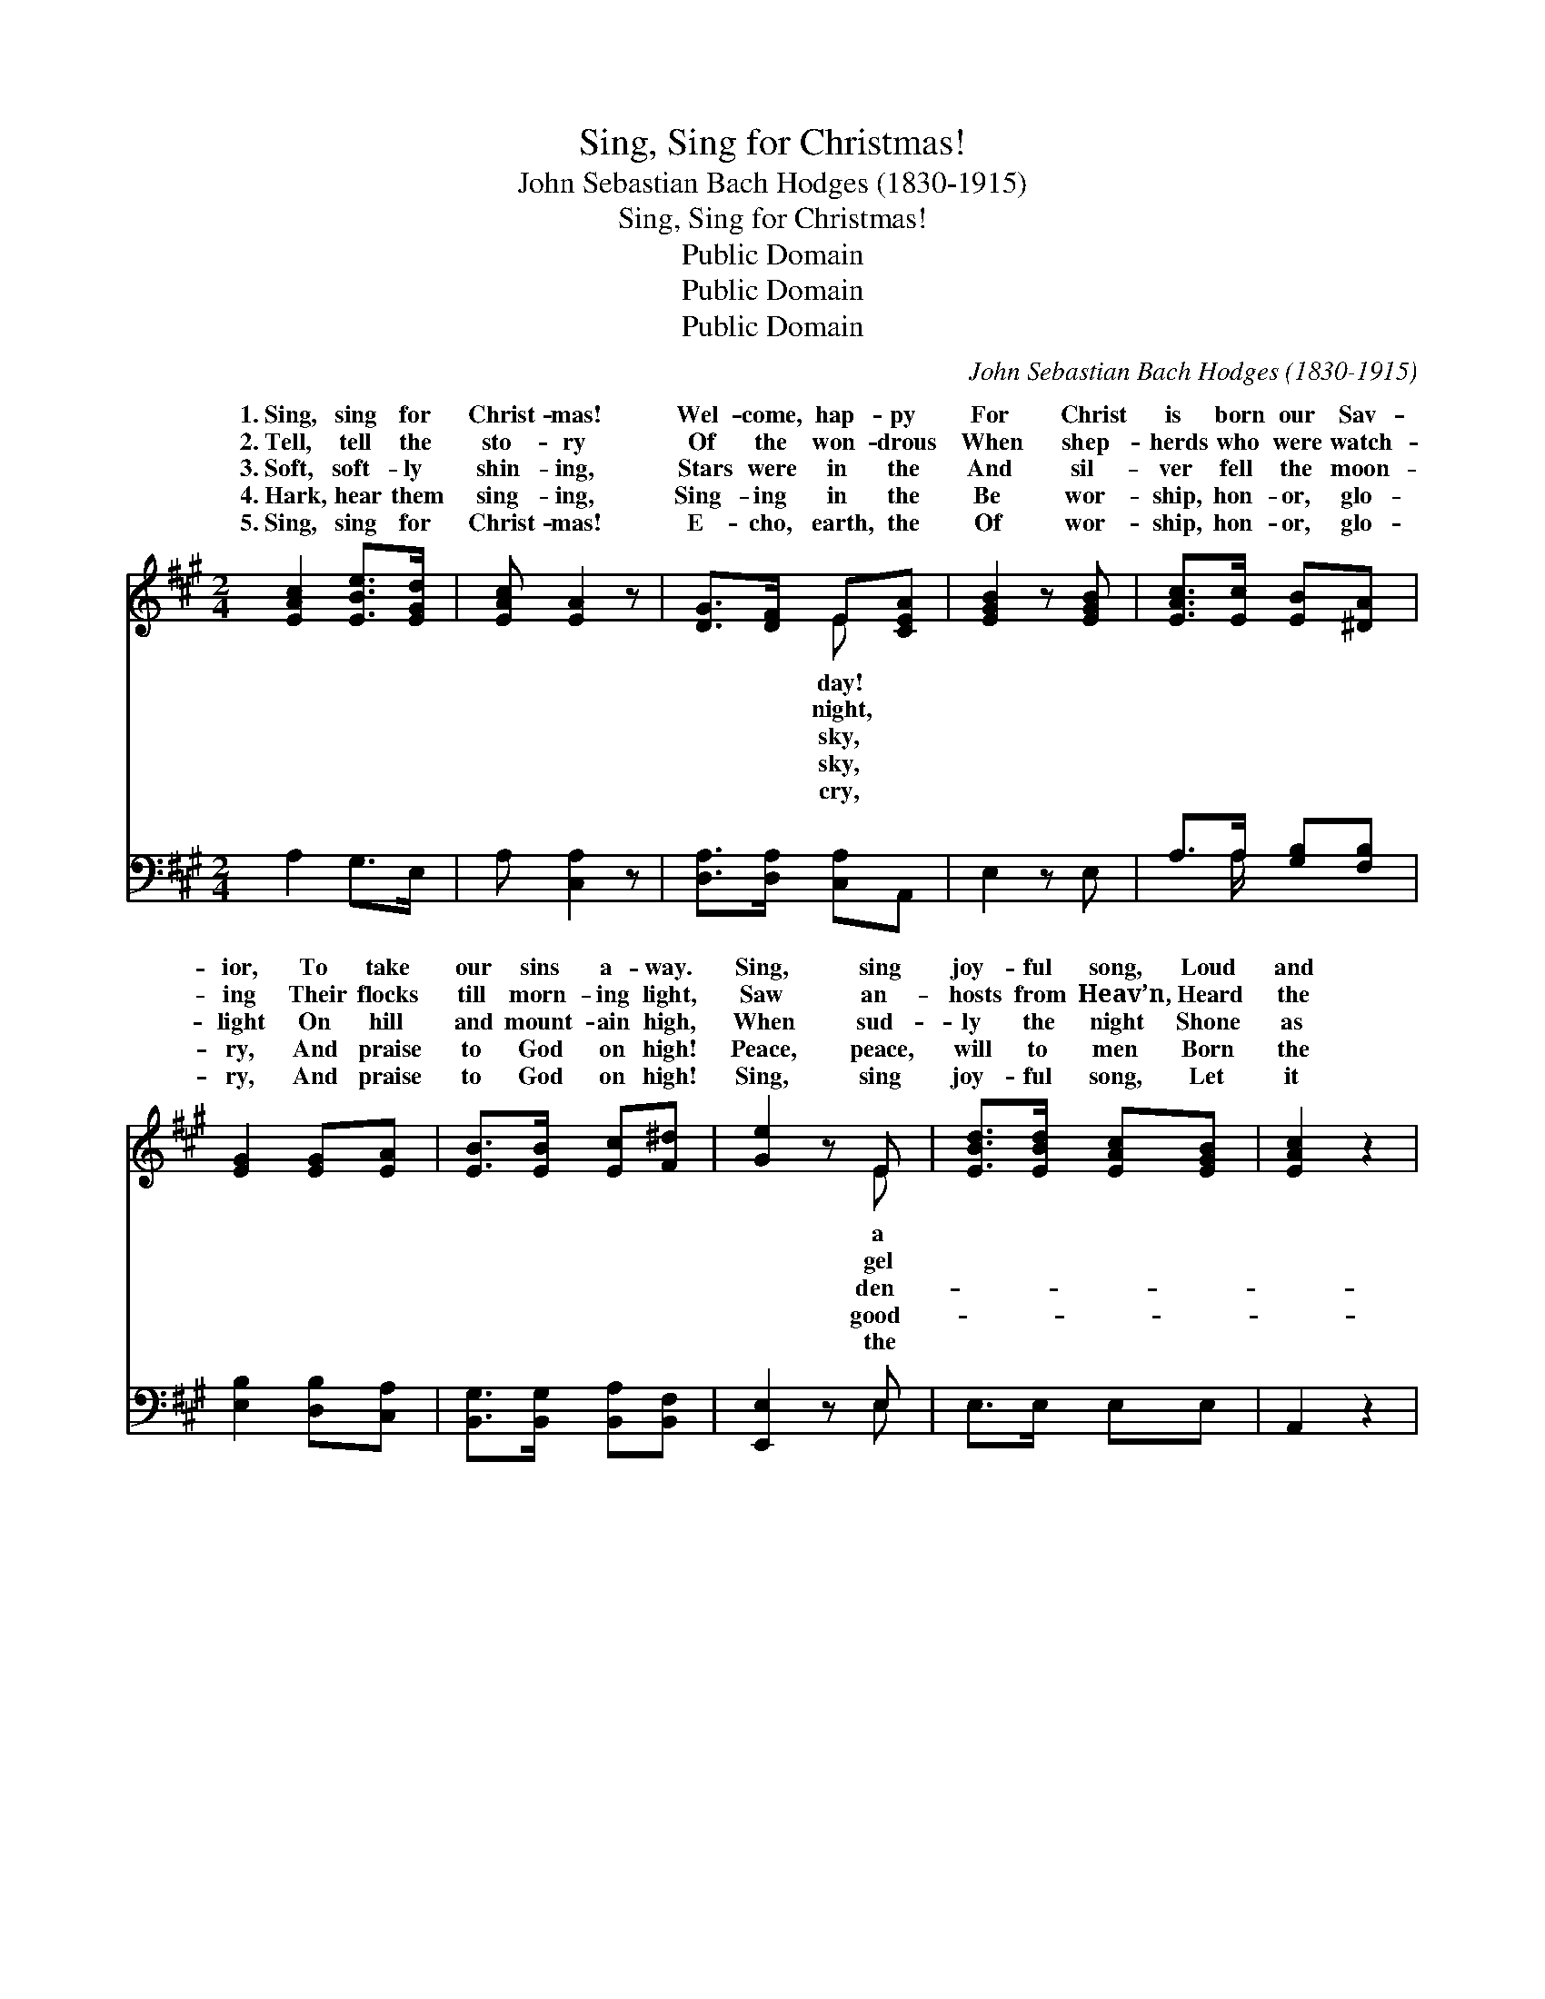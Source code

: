 X:1
T:Sing, Sing for Christmas!
T:John Sebastian Bach Hodges (1830-1915)
T:Sing, Sing for Christmas!
T:Public Domain
T:Public Domain
T:Public Domain
C:John Sebastian Bach Hodges (1830-1915)
Z:Public Domain
%%score ( 1 2 ) ( 3 4 )
L:1/8
M:2/4
K:A
V:1 treble 
V:2 treble 
V:3 bass 
V:4 bass 
V:1
 [EAc]2 [EBe]>[EGd] | [EAc] [EA]2 z | [DG]>[DF] E[CEA] | [EGB]2 z [EGB] | [EAc]>[Ec] [EB][^DA] | %5
w: 1.~Sing, sing for|Christ- mas!|Wel- come, hap- py|For Christ|is born our Sav-|
w: 2.~Tell, tell the|sto- ry|Of the won- drous|When shep-|herds who were watch-|
w: 3.~Soft, soft- ly|shin- ing,|Stars were in the|And sil-|ver fell the moon-|
w: 4.~Hark, hear them|sing- ing,|Sing- ing in the|Be wor-|ship, hon- or, glo-|
w: 5.~Sing, sing for|Christ- mas!|E- cho, earth, the|Of wor-|ship, hon- or, glo-|
 [EG]2 [EG][EA] | [EB]>[EB] [Ec][F^d] | [Ge]2 z E | [EBd]>[EBd] [EAc][EGB] | [EAc]2 z2 | %10
w: ior, To take|our sins a- way.|Sing, sing|joy- ful song, Loud|and|
w: ing Their flocks|till morn- ing light,|Saw an-|hosts from Heav’n, Heard|the|
w: light On hill|and mount- ain high,|When sud-|ly the night Shone|as|
w: ry, And praise|to God on high!|Peace, peace,|will to men Born|the|
w: ry, And praise|to God on high!|Sing, sing|joy- ful song, Let|it|
 [C^Ec]>[CEB] [CFA][CEG] | [CFA]2 z E | [DF]>[DG] [DFA][DEB] | [Ec] [Ae]2 [Ad] | %14
w: clear to- day; To|praise our|and Sav- ior, Who|in a man-|
w: an- gel voice, And|so were|the tid- ings Which|make the world|
w: bright mid- day, With|an- gel|who her- ald The|reign of peace|
w: Child from Heav’n! The|Christ, the|the Sav- ior The|Son to you|
w: ne- ver cease, Of|glo- ry|the high- est, On|earth, good will|
 [Ac]>[Ac] [Ad][DGB] | [CA]3 z ||"^Refrain" [Ec]2 [Ee]>[Ed] | [Ec] [EA]3 | [DG]>[DF] E[CA] | %19
w: ger lay. * *|||||
w: re- joice. * *|||||
w: for aye. Sing, sing|for|Christ- mas, Wel-|come, hap-|py day! For Christ|
w: is giv’n! * *|||||
w: and peace. * *|||||
 [EB]3 [FB] | [^Ec]>[Fc] [Gc][Ac] | (e>d) [Ec][EA] | F[Fd] [Ec][DB] | [CA]4 |] %24
w: |||||
w: |||||
w: born our|Sav- ior, To take|our * sins a-|||
w: |||||
w: |||||
V:2
 x4 | x4 | x2 E x | x4 | x4 | x4 | x4 | x3 E | x4 | x4 | x4 | x3 E | x4 | x4 | x4 | x4 || x4 | x4 | %18
w: ||day!|||||a||||Lord|||||||
w: ||night,|||||gel||||told|||||||
w: ||sky,|||||den-||||hosts|||||||
w: ||sky,|||||good-||||Lord,|||||||
w: ||cry,|||||the||||in|||||||
 x2 E x | x4 | x4 | E2 x2 | F x3 | x4 |] %24
w: ||||||
w: ||||||
w: is|||way.|||
w: ||||||
w: ||||||
V:3
 A,2 G,>E, | A, [C,A,]2 z | [D,A,]>[D,A,] [C,A,]A,, | E,2 z E, | A,>A, [G,B,][F,B,] | %5
 [E,B,]2 [D,B,][C,A,] | [B,,G,]>[B,,G,] [B,,A,][B,,F,] | [E,,E,]2 z E, | E,>E, E,E, | A,,2 z2 | %10
 C,>C, C,C, | F,2 z [C,A,] | [D,A,]>E, F,G, | [A,C] [=G,C]2 [F,D] | [E,E]>[E,C] [E,B,]E, | %15
 [A,,A,]3 z || A,2 [G,B,]>[E,G,] | A, [C,A,]3 | [D,A,]>[D,A,] [C,A,][A,,A,] | [E,G,]3 [D,F,] | %20
 [C,G,]>[^D,C] [^E,C][F,C] | [G,B,]2 A,[C,A,] | [D,A,][B,,A,] [E,G,][E,G,] | [A,,A,]4 |] %24
V:4
 x4 | x4 | x4 | x4 | x3/2 A,/ x2 | x4 | x4 | x3 E, | x4 | x4 | x4 | x4 | x4 | x4 | x4 | x4 || %16
 A,2 x2 | A, x3 | x4 | x4 | x4 | x2 A, x | x4 | x4 |] %24

